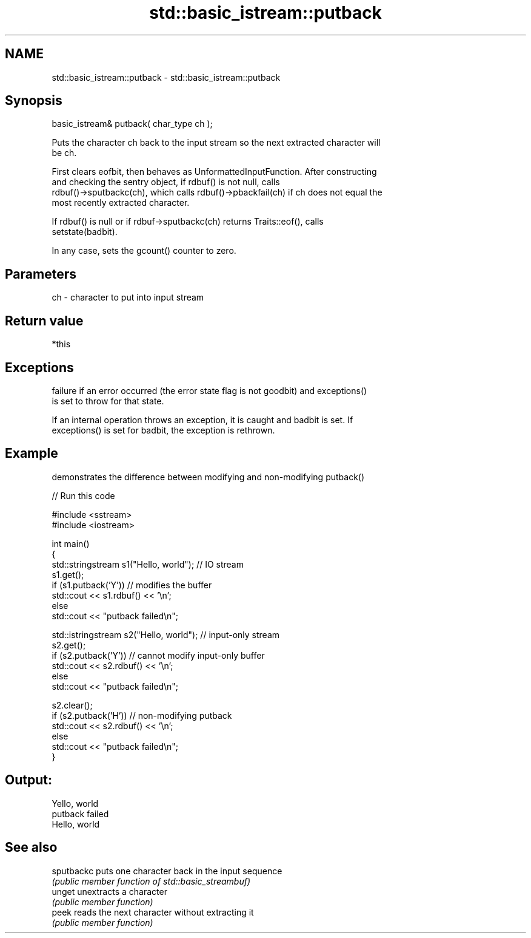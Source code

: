 .TH std::basic_istream::putback 3 "2017.04.02" "http://cppreference.com" "C++ Standard Libary"
.SH NAME
std::basic_istream::putback \- std::basic_istream::putback

.SH Synopsis
   basic_istream& putback( char_type ch );

   Puts the character ch back to the input stream so the next extracted character will
   be ch.

   First clears eofbit, then behaves as UnformattedInputFunction. After constructing
   and checking the sentry object, if rdbuf() is not null, calls
   rdbuf()->sputbackc(ch), which calls rdbuf()->pbackfail(ch) if ch does not equal the
   most recently extracted character.

   If rdbuf() is null or if rdbuf->sputbackc(ch) returns Traits::eof(), calls
   setstate(badbit).

   In any case, sets the gcount() counter to zero.

.SH Parameters

   ch - character to put into input stream

.SH Return value

   *this

.SH Exceptions

   
   failure if an error occurred (the error state flag is not goodbit) and exceptions()
   is set to throw for that state.

   If an internal operation throws an exception, it is caught and badbit is set. If
   exceptions() is set for badbit, the exception is rethrown.

.SH Example

   demonstrates the difference between modifying and non-modifying putback()

   
// Run this code

 #include <sstream>
 #include <iostream>
  
 int main()
 {
     std::stringstream s1("Hello, world"); // IO stream
     s1.get();
     if (s1.putback('Y')) // modifies the buffer
         std::cout << s1.rdbuf() << '\\n';
     else
         std::cout << "putback failed\\n";
  
     std::istringstream s2("Hello, world"); // input-only stream
     s2.get();
     if (s2.putback('Y')) // cannot modify input-only buffer
         std::cout << s2.rdbuf() << '\\n';
     else
         std::cout << "putback failed\\n";
  
     s2.clear();
     if (s2.putback('H')) // non-modifying putback
         std::cout << s2.rdbuf() << '\\n';
     else
         std::cout << "putback failed\\n";
 }

.SH Output:

 Yello, world
 putback failed
 Hello, world

.SH See also

   sputbackc puts one character back in the input sequence
             \fI(public member function of std::basic_streambuf)\fP 
   unget     unextracts a character
             \fI(public member function)\fP 
   peek      reads the next character without extracting it
             \fI(public member function)\fP 
